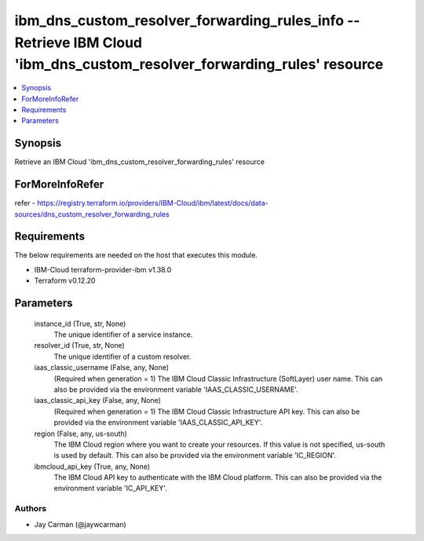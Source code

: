 
ibm_dns_custom_resolver_forwarding_rules_info -- Retrieve IBM Cloud 'ibm_dns_custom_resolver_forwarding_rules' resource
=======================================================================================================================

.. contents::
   :local:
   :depth: 1


Synopsis
--------

Retrieve an IBM Cloud 'ibm_dns_custom_resolver_forwarding_rules' resource


ForMoreInfoRefer
----------------
refer - https://registry.terraform.io/providers/IBM-Cloud/ibm/latest/docs/data-sources/dns_custom_resolver_forwarding_rules

Requirements
------------
The below requirements are needed on the host that executes this module.

- IBM-Cloud terraform-provider-ibm v1.38.0
- Terraform v0.12.20



Parameters
----------

  instance_id (True, str, None)
    The unique identifier of a service instance.


  resolver_id (True, str, None)
    The unique identifier of a custom resolver.


  iaas_classic_username (False, any, None)
    (Required when generation = 1) The IBM Cloud Classic Infrastructure (SoftLayer) user name. This can also be provided via the environment variable 'IAAS_CLASSIC_USERNAME'.


  iaas_classic_api_key (False, any, None)
    (Required when generation = 1) The IBM Cloud Classic Infrastructure API key. This can also be provided via the environment variable 'IAAS_CLASSIC_API_KEY'.


  region (False, any, us-south)
    The IBM Cloud region where you want to create your resources. If this value is not specified, us-south is used by default. This can also be provided via the environment variable 'IC_REGION'.


  ibmcloud_api_key (True, any, None)
    The IBM Cloud API key to authenticate with the IBM Cloud platform. This can also be provided via the environment variable 'IC_API_KEY'.













Authors
~~~~~~~

- Jay Carman (@jaywcarman)
